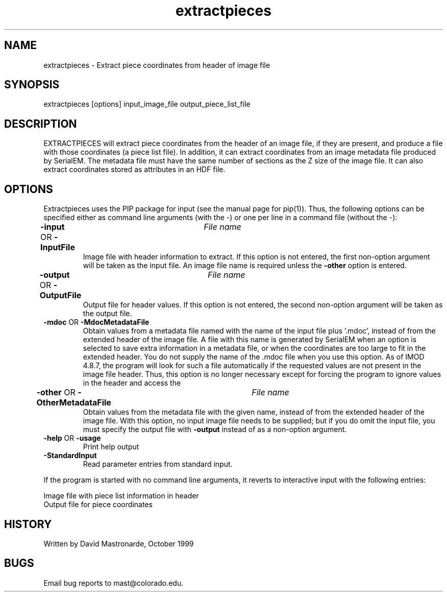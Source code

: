 .na
.nh
.TH extractpieces 1 4.6.34 BL3DEMC
.SH NAME
extractpieces - Extract piece coordinates from header of image file
.SH SYNOPSIS
extractpieces  [options]  input_image_file  output_piece_list_file
.SH DESCRIPTION
EXTRACTPIECES will extract piece coordinates from the header of
an image file, if they are present, and produce a file with those
coordinates (a piece list file).  In addition, it can extract coordinates
from an image metadata file produced by SerialEM.  The metadata file
must have the same number of sections as the Z size of the image
file.  It can also extract coordinates stored as attributes in an HDF
file.
.SH OPTIONS
Extractpieces uses the PIP package for input (see the manual page for
pip(1)). Thus, the following options can be specified either as command line
arguments (with the -) or one per line in a command file (without the -):
.TP
.B -input \fROR\fP -InputFile 	 \fIFile name\fR
Image file with header information to extract.  If this option is not
entered, the first non-option argument will be taken as the input file.
An image file name is required unless the \fB-other\fR option is entered.
.TP
.B -output \fROR\fP -OutputFile 	 \fIFile name\fR
Output file for header values.  If this option is not entered, the second
non-option argument will be taken as the output file.
.TP
.B -mdoc \fROR\fP -MdocMetadataFile
Obtain values from a metadata file named with the name of the input file
plus '.mdoc', instead of from the extended header of the image file.  A
file with this name is generated by SerialEM when an option is selected to
save extra information in a metadata file, or when the coordinates are too
large to fit in the extended header.  You do not supply the name
of the .mdoc file when you use this option.  As of IMOD 4.8.7, the program
will look for such a file automatically if the requested values are not
present in the image file header.  Thus, this option is no longer necessary
except for forcing the program to ignore values in the header and access the
'.mdoc' file first.
.TP
.B -other \fROR\fP -OtherMetadataFile 	 \fIFile name\fR
Obtain values from the metadata file with the given name, instead of from
the extended header of the image file.  With this option, no input image
file needs to be supplied; but if you do omit the input file, you must
specify the output file with \fB-output\fR instead of as a non-option
argument.
.TP
.B -help \fROR\fP -usage
Print help output
.TP
.B -StandardInput
Read parameter entries from standard input.
.P
If the program is started with no command line arguments, it reverts to
interactive input with the following entries:
.P
  Image file with piece list information in header
  Output file for piece coordinates
.P
.SH HISTORY
.nf
  Written by David Mastronarde, October 1999
.fi
.SH BUGS
Email bug reports to mast@colorado.edu.
